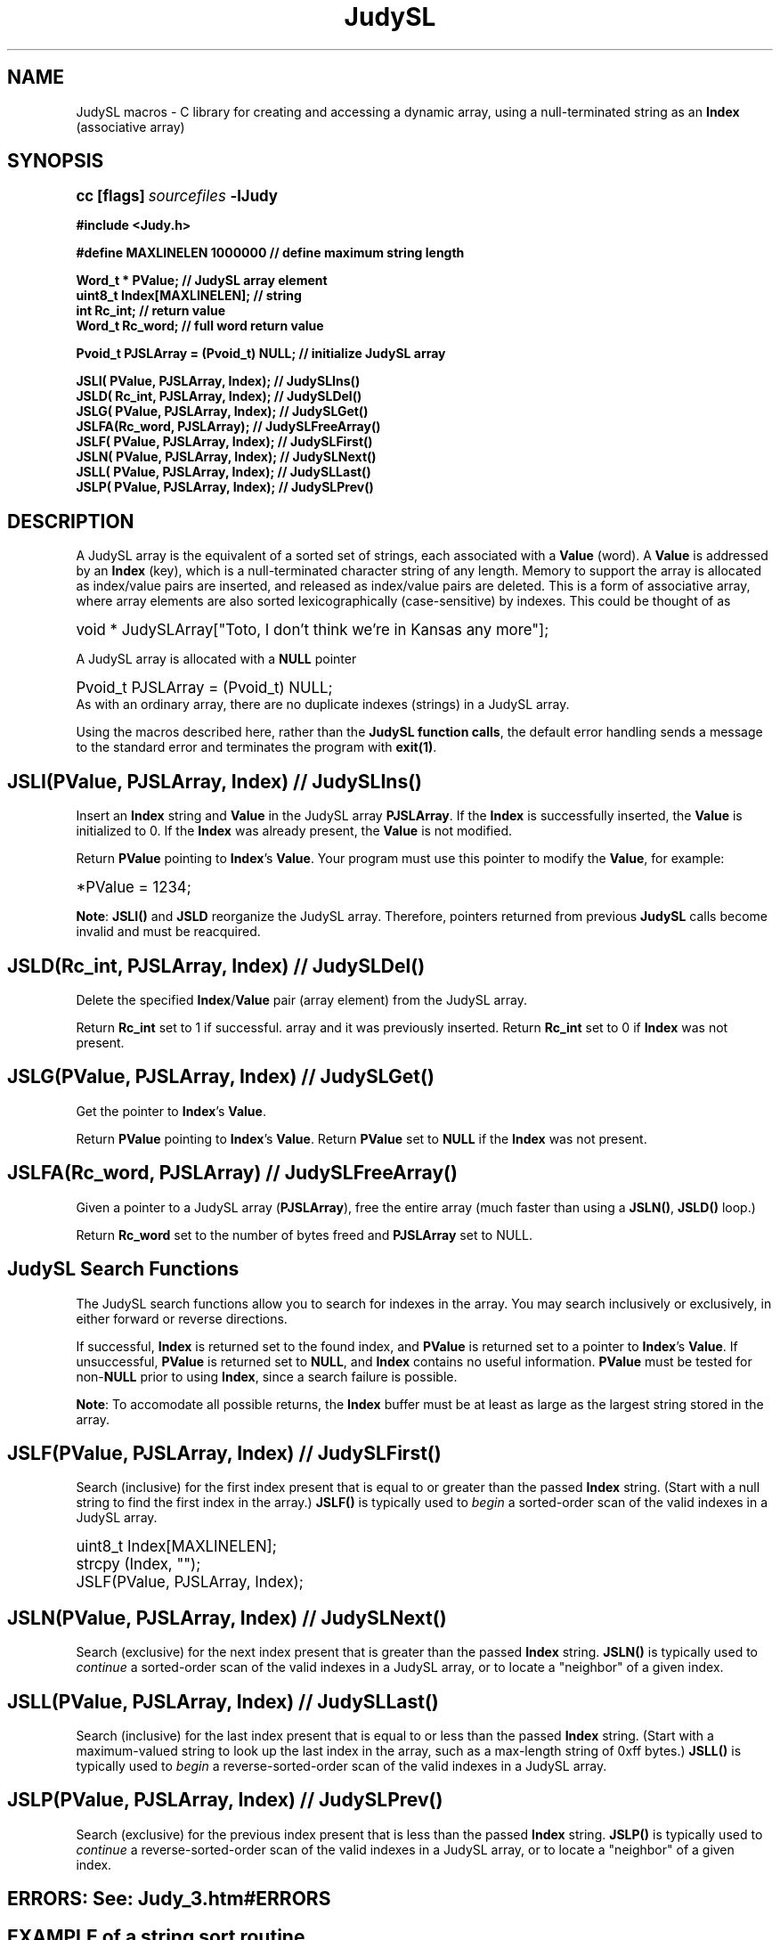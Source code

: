 .\" Auto-translated to nroff -man from ext/JudySL_3.htm by ../tool/jhton at Wed Jul 19 12:16:14 2017
.\" @(#) $Revision: 4.43 $ $Source: /cvsroot/judy/doc/ext/JudySL_3.htm,v $ ---
.TA j
.TH JudySL 3
.ds )H Hewlett-Packard Company
.ds ]W      
.PP
.SH NAME
JudySL macros -
C library for creating and accessing a dynamic array, using
a null-terminated string as an \fBIndex\fP (associative array)
.PP
.SH SYNOPSIS
.PP
.nf
.ps +1
.ft B
cc [flags] \fIsourcefiles\fP -lJudy
.PP
.ft B
#include <Judy.h>
.PP
.ft B
#define MAXLINELEN 1000000           // define maximum string length
.PP
.ft B
Word_t * PValue;                     // JudySL array element
uint8_t  Index[MAXLINELEN];          // string
int      Rc_int;                     // return value
Word_t   Rc_word;                    // full word return value
.PP
.ft B
Pvoid_t PJSLArray = (Pvoid_t) NULL;  // initialize JudySL array
.PP
.ft B
JSLI( PValue,  PJSLArray, Index);   // JudySLIns()
JSLD( Rc_int,  PJSLArray, Index);   // JudySLDel()
JSLG( PValue,  PJSLArray, Index);   // JudySLGet()
JSLFA(Rc_word, PJSLArray);          // JudySLFreeArray()
JSLF( PValue,  PJSLArray, Index);   // JudySLFirst()
JSLN( PValue,  PJSLArray, Index);   // JudySLNext()
JSLL( PValue,  PJSLArray, Index);   // JudySLLast()
JSLP( PValue,  PJSLArray, Index);   // JudySLPrev()
.ft P
.ps
.fi
.PP
.SH DESCRIPTION
A JudySL array is the equivalent of a sorted set of strings, each associated
with a \fBValue\fP (word).
A \fBValue\fP is addressed by an \fBIndex\fP (key), which is a null-terminated
character string of any length.
Memory to support the array is allocated as index/value pairs are inserted,
and released as index/value pairs are deleted.
This is a form of associative array, where array elements are also sorted
lexicographically (case-sensitive) by indexes.
This could be thought of as
.PP
.PP
.nf
.ps +1
void * JudySLArray["Toto, I don't think we're in Kansas any more"];
.ps
.fi
.PP
A JudySL array is allocated with a \fBNULL\fP pointer
.PP
.nf
.ps +1
Pvoid_t PJSLArray = (Pvoid_t) NULL;
.ps
.fi
As with an ordinary array, there are no duplicate indexes (strings)
in a JudySL array.
.PP
Using the macros described here, rather than the
\fBJudySL function calls\fP,
the default error handling sends a
message to the standard error and terminates the program with
\fBexit(1)\fP.
.PP
.SH \fBJSLI(PValue, PJSLArray, Index)\fP // \fBJudySLIns()\fP
Insert an \fBIndex\fP string and \fBValue\fP in the JudySL array \fBPJSLArray\fP.
If the \fBIndex\fP is successfully inserted,
the \fBValue\fP is initialized to 0. If the \fBIndex\fP was already present,
the \fBValue\fP is not modified.
.PP
Return \fBPValue\fP pointing to \fBIndex\fP's \fBValue\fP.
Your program must use this pointer to modify the \fBValue\fP,
for example:
.PP
.nf
.ps +1
*PValue = 1234;
.ps
.fi
.PP
\fBNote\fP:
\fBJSLI()\fP and \fBJSLD\fP reorganize the JudySL array.
Therefore, pointers returned from previous \fBJudySL\fP calls become
invalid and must be reacquired.
.PP
.SH \fBJSLD(Rc_int, PJSLArray, Index)\fP // \fBJudySLDel()\fP
Delete the specified \fBIndex\fP/\fBValue\fP pair (array element) from the
JudySL array.
.PP
Return \fBRc_int\fP set to 1 if successful.
array and it was previously inserted.
Return \fBRc_int\fP set to 0 if \fBIndex\fP was not present.
.PP
.SH \fBJSLG(PValue, PJSLArray, Index)\fP // \fBJudySLGet()\fP
Get the pointer to \fBIndex\fP's \fBValue\fP.
.PP
Return \fBPValue\fP pointing to \fBIndex\fP's \fBValue\fP.
Return \fBPValue\fP set to \fBNULL\fP if the \fBIndex\fP was not present.
.PP
.SH \fBJSLFA(Rc_word, PJSLArray)\fP // \fBJudySLFreeArray()\fP
Given a pointer to a JudySL array (\fBPJSLArray\fP), free the entire array (much faster
than using a \fBJSLN()\fP, \fBJSLD()\fP loop.)
.PP
Return \fBRc_word\fP set to the number of bytes freed and \fBPJSLArray\fP set to NULL.
.PP
.SH JudySL Search Functions
The JudySL search functions allow you to search for indexes in the array.
You may search inclusively or exclusively,
in either forward or reverse directions.
.PP
If successful,
\fBIndex\fP is returned set to the found index, and
\fBPValue\fP is returned set to a pointer to \fBIndex\fP's \fBValue\fP.
If unsuccessful,
\fBPValue\fP is returned set to \fBNULL\fP,
and \fBIndex\fP contains no useful information.
\fBPValue\fP must be tested for non-\fBNULL\fP prior
to using \fBIndex\fP,
since a search failure is possible.
.PP
\fBNote\fP:
To accomodate all possible returns, the \fBIndex\fP buffer must be
at least as large
as the largest string stored in the array.
.PP
.SH \fBJSLF(PValue, PJSLArray, Index)\fP // \fBJudySLFirst()\fP
Search (inclusive) for the first index present that is equal to or greater than the
passed \fBIndex\fP string.
(Start with a null string to find the first index in the array.)
\fBJSLF()\fP is typically used to \fIbegin\fP a sorted-order scan of
the valid indexes in a JudySL array.
.PP
.nf
.ps +1
uint8_t Index[MAXLINELEN];
strcpy (Index, "");
JSLF(PValue, PJSLArray, Index);
.ps
.fi
.PP
.SH \fBJSLN(PValue, PJSLArray, Index)\fP // \fBJudySLNext()\fP
Search (exclusive) for the next index present that is greater than the passed
\fBIndex\fP string.
\fBJSLN()\fP is typically used to \fIcontinue\fP a sorted-order scan of
the valid indexes in a JudySL array, or to locate a "neighbor" of a given
index.
.PP
.SH \fBJSLL(PValue, PJSLArray, Index)\fP // \fBJudySLLast()\fP
Search (inclusive) for the last index present that is equal to or less
than the passed \fBIndex\fP string.
(Start with a maximum-valued string to look up the last index in the array,
such as a max-length string of 0xff bytes.)
\fBJSLL()\fP is typically used to \fIbegin\fP a reverse-sorted-order
scan of the valid indexes in a JudySL array.
.PP
.SH \fBJSLP(PValue, PJSLArray, Index)\fP // \fBJudySLPrev()\fP
Search (exclusive) for the previous index present that is less than the
passed \fBIndex\fP string.
\fBJSLP()\fP is typically used to \fIcontinue\fP a reverse-sorted-order
scan of the valid indexes in a JudySL array, or to locate a "neighbor" of
a given index.
.PP
.SH \fBERRORS:\fP See: \fIJudy_3.htm#ERRORS\fP
.PP
.SH EXAMPLE of a string sort routine
.PP
.PP
.nf
.ps +1
#include <stdio.h>
#include <Judy.h>
.PP
#define MAXLINE 1000000                 // max string (line) length
.PP
uint8_t   Index[MAXLINE];               // string to insert
.PP
int     // Usage:  JudySort < file_to_sort
main()
{
    Pvoid_t   PJArray = (PWord_t)NULL;  // Judy array.
    PWord_t   PValue;                   // Judy array element.
    Word_t    Bytes;                    // size of JudySL array.
.PP
    while (fgets(Index, MAXLINE, stdin) != (char *)NULL)
    {
        JSLI(PValue, PJArray, Index);   // store string into array
        if (PValue == PJERR)            // if out of memory?
        {                               // so do something
            printf("Malloc failed -- get more ram\\n");
            exit(1);
        }
        ++(*PValue);                    // count instances of string
    }
    Index[0] = '\\0';                    // start with smallest string.
    JSLF(PValue, PJArray, Index);       // get first string
    while (PValue != NULL)
    {
        while ((*PValue)--)             // print duplicates
            printf("%s", Index);
        JSLN(PValue, PJArray, Index);   // get next string
    }
    JSLFA(Bytes, PJArray);              // free array
.PP
    fprintf(stderr, "The JudySL array used %lu bytes of memory\\n", Bytes);
    return (0);
}
.ps
.fi
.PP
.SH AUTHOR
Judy was invented by Doug Baskins and implemented by Hewlett-Packard.
.PP
.SH SEE ALSO
\fIJudy\fP(3),
\fIJudy1\fP(3),
\fIJudyL\fP(3),
\fIJudyHS\fP(3),
.br
\fImalloc()\fP,
.br
the Judy website,
\fIhttp://judy.sourceforge.net\fP,
for further information and Application Notes.

